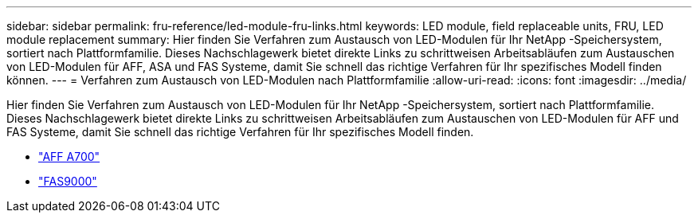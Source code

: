 ---
sidebar: sidebar 
permalink: fru-reference/led-module-fru-links.html 
keywords: LED module, field replaceable units, FRU, LED module replacement 
summary: Hier finden Sie Verfahren zum Austausch von LED-Modulen für Ihr NetApp -Speichersystem, sortiert nach Plattformfamilie.  Dieses Nachschlagewerk bietet direkte Links zu schrittweisen Arbeitsabläufen zum Austauschen von LED-Modulen für AFF, ASA und FAS Systeme, damit Sie schnell das richtige Verfahren für Ihr spezifisches Modell finden können. 
---
= Verfahren zum Austausch von LED-Modulen nach Plattformfamilie
:allow-uri-read: 
:icons: font
:imagesdir: ../media/


[role="lead"]
Hier finden Sie Verfahren zum Austausch von LED-Modulen für Ihr NetApp -Speichersystem, sortiert nach Plattformfamilie.  Dieses Nachschlagewerk bietet direkte Links zu schrittweisen Arbeitsabläufen zum Austauschen von LED-Modulen für AFF und FAS Systeme, damit Sie schnell das richtige Verfahren für Ihr spezifisches Modell finden.

* link:../a700/led-module-replace.html["AFF A700"]
* link:../fas9000/led-module-replace.html["FAS9000"]

